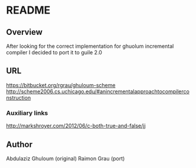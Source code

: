 
* README
** Overview
   After looking for the correct implementation for ghuolum
   incremental compiler I decided to port it to guile 2.0

** URL
   https://bitbucket.org/rgrau/ghuloum-scheme
   http://scheme2006.cs.uchicago.edu/#anincrementalapproachtocompilerconstruction


*** Auxiliary links
    http://markshroyer.com/2012/06/c-both-true-and-false/jj

** Author
   Abdulaziz Ghuloum (original)
   Raimon Grau (port)
